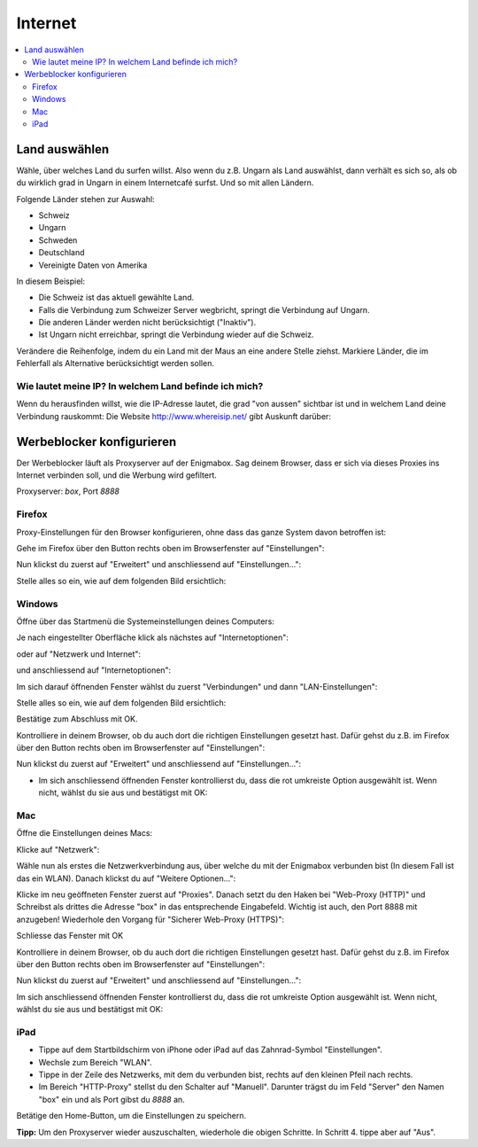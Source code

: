 ========
Internet
========

.. contents::
   :local:

.. _country_selection:

**************
Land auswählen
**************

Wähle, über welches Land du surfen willst. Also wenn du z.B. Ungarn als Land auswählst, dann verhält es sich so, als ob du wirklich grad in Ungarn in einem Internetcafé surfst. Und so mit allen Ländern.

Folgende Länder stehen zur Auswahl:

* Schweiz
* Ungarn
* Schweden
* Deutschland
* Vereinigte Daten von Amerika

.. image:: images/country-selection.png

In diesem Beispiel:

.. image:: images/country-selection-zoom.png

* Die Schweiz ist das aktuell gewählte Land.
* Falls die Verbindung zum Schweizer Server wegbricht, springt die Verbindung auf Ungarn.
* Die anderen Länder werden nicht berücksichtigt ("Inaktiv").
* Ist Ungarn nicht erreichbar, springt die Verbindung wieder auf die Schweiz.

Verändere die Reihenfolge, indem du ein Land mit der Maus an eine andere Stelle ziehst. Markiere Länder, die im Fehlerfall als Alternative berücksichtigt werden sollen.

Wie lautet meine IP? In welchem Land befinde ich mich?
======================================================

Wenn du herausfinden willst, wie die IP-Adresse lautet, die grad "von aussen" sichtbar ist und in welchem Land deine Verbindung rauskommt: Die Website http://www.whereisip.net/ gibt Auskunft darüber:

.. image:: images/whereisip.png

.. _webfilter:

**************************
Werbeblocker konfigurieren
**************************

Der Werbeblocker läuft als Proxyserver auf der Enigmabox. Sag deinem Browser, dass er sich via dieses Proxies ins Internet verbinden soll, und die Werbung wird gefiltert.

Proxyserver: *box*, Port *8888*

Firefox
=======

Proxy-Einstellungen für den Browser konfigurieren, ohne dass das ganze System davon betroffen ist:

Gehe im Firefox über den Button rechts oben im Browserfenster auf "Einstellungen":

.. image:: images/firefoxoptions.jpg

Nun klickst du zuerst auf "Erweitert" und anschliessend auf "Einstellungen...":

.. image:: images/advanced.jpg

Stelle alles so ein, wie auf dem folgenden Bild ersichtlich:

.. image:: images/proxysettingsfirefox.jpg

Windows
=======

Öffne über das Startmenü die Systemeinstellungen deines Computers:

.. image:: images/systemeinstellungen_win.jpg

Je nach eingestellter Oberfläche klick als nächstes auf "Internetoptionen":

.. image:: images/internetoptionen.jpg
   
oder auf "Netzwerk und Internet":

.. image:: images/netzwerk_undinternet.jpg
   
und anschliessend auf "Internetoptionen":

.. image:: images/internetoptionen2.jpg

Im sich darauf öffnenden Fenster wählst du zuerst "Verbindungen" und dann "LAN-Einstellungen":

.. image:: images/lan_settings.jpg

Stelle alles so ein, wie auf dem folgenden Bild ersichtlich:

.. image:: images/proxysettings.jpg

Bestätige zum Abschluss mit OK.

Kontrolliere in deinem Browser, ob du auch dort die richtigen Einstellungen gesetzt hast. Dafür gehst du z.B. im Firefox über den Button rechts oben im Browserfenster auf "Einstellungen":

.. image:: images/firefoxoptions.jpg

Nun klickst du zuerst auf "Erweitert" und anschliessend auf "Einstellungen...":

.. image:: images/advanced.jpg

* Im sich anschliessend öffnenden Fenster kontrollierst du, dass die rot umkreiste Option ausgewählt ist. Wenn nicht, wählst du sie aus und bestätigst mit OK:

.. image:: images/firefoxproxy.jpg

Mac
===

Öffne die Einstellungen deines Macs:

.. image:: images/systemeinstellungen.jpg

Klicke auf "Netzwerk":

.. image:: images/netzwerk.jpg

Wähle nun als erstes die Netzwerkverbindung aus, über welche du mit der Enigmabox verbunden bist (In diesem Fall ist das ein WLAN). Danach klickst du auf "Weitere Optionen...":

.. image:: images/weiteroptionen.jpg

Klicke im neu geöffneten Fenster zuerst auf "Proxies". Danach setzt du den Haken bei "Web-Proxy (HTTP)" und Schreibst als drittes die Adresse "box" in das entsprechende Eingabefeld. Wichtig ist auch, den Port 8888 mit anzugeben! Wiederhole den Vorgang für "Sicherer Web-Proxy (HTTPS)":

.. image:: images/proxy.jpg

Schliesse das Fenster mit OK

Kontrolliere in deinem Browser, ob du auch dort die richtigen Einstellungen gesetzt hast. Dafür gehst du z.B. im Firefox über den Button rechts oben im Browserfenster auf "Einstellungen":

.. image:: images/firefoxoptions.jpg

Nun klickst du zuerst auf "Erweitert" und anschliessend auf "Einstellungen...":

.. image:: images/advanced.jpg

Im sich anschliessend öffnenden Fenster kontrollierst du, dass die rot umkreiste Option ausgewählt ist. Wenn nicht, wählst du sie aus und bestätigst mit OK:

.. image:: images/firefoxproxy.jpg

iPad
====

* Tippe auf dem Startbildschirm von iPhone oder iPad auf das Zahnrad-Symbol "Einstellungen".
* Wechsle zum Bereich "WLAN".
* Tippe in der Zeile des Netzwerks, mit dem du verbunden bist, rechts auf den kleinen Pfeil nach rechts.
* Im Bereich "HTTP-Proxy" stellst du den Schalter auf "Manuell". Darunter trägst du im Feld "Server" den Namen "box" ein und als Port gibst du *8888* an.
Betätige den Home-Button, um die Einstellungen zu speichern.

**Tipp:** Um den Proxyserver wieder auszuschalten, wiederhole die obigen Schritte. In Schritt 4. tippe aber auf "Aus".

